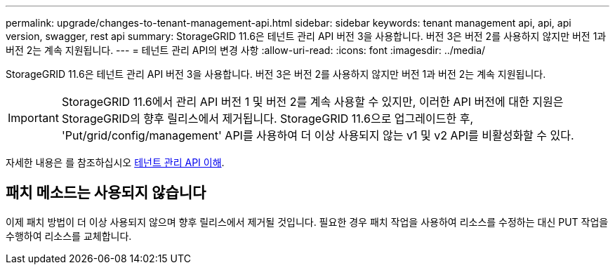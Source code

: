 ---
permalink: upgrade/changes-to-tenant-management-api.html 
sidebar: sidebar 
keywords: tenant management api, api, api version, swagger, rest api 
summary: StorageGRID 11.6은 테넌트 관리 API 버전 3을 사용합니다. 버전 3은 버전 2를 사용하지 않지만 버전 1과 버전 2는 계속 지원됩니다. 
---
= 테넌트 관리 API의 변경 사항
:allow-uri-read: 
:icons: font
:imagesdir: ../media/


[role="lead"]
StorageGRID 11.6은 테넌트 관리 API 버전 3을 사용합니다. 버전 3은 버전 2를 사용하지 않지만 버전 1과 버전 2는 계속 지원됩니다.


IMPORTANT: StorageGRID 11.6에서 관리 API 버전 1 및 버전 2를 계속 사용할 수 있지만, 이러한 API 버전에 대한 지원은 StorageGRID의 향후 릴리스에서 제거됩니다. StorageGRID 11.6으로 업그레이드한 후, 'Put/grid/config/management' API를 사용하여 더 이상 사용되지 않는 v1 및 v2 API를 비활성화할 수 있다.

자세한 내용은 를 참조하십시오 xref:../tenant/understanding-tenant-management-api.adoc[테넌트 관리 API 이해].



== 패치 메소드는 사용되지 않습니다

이제 패치 방법이 더 이상 사용되지 않으며 향후 릴리스에서 제거될 것입니다. 필요한 경우 패치 작업을 사용하여 리소스를 수정하는 대신 PUT 작업을 수행하여 리소스를 교체합니다.
